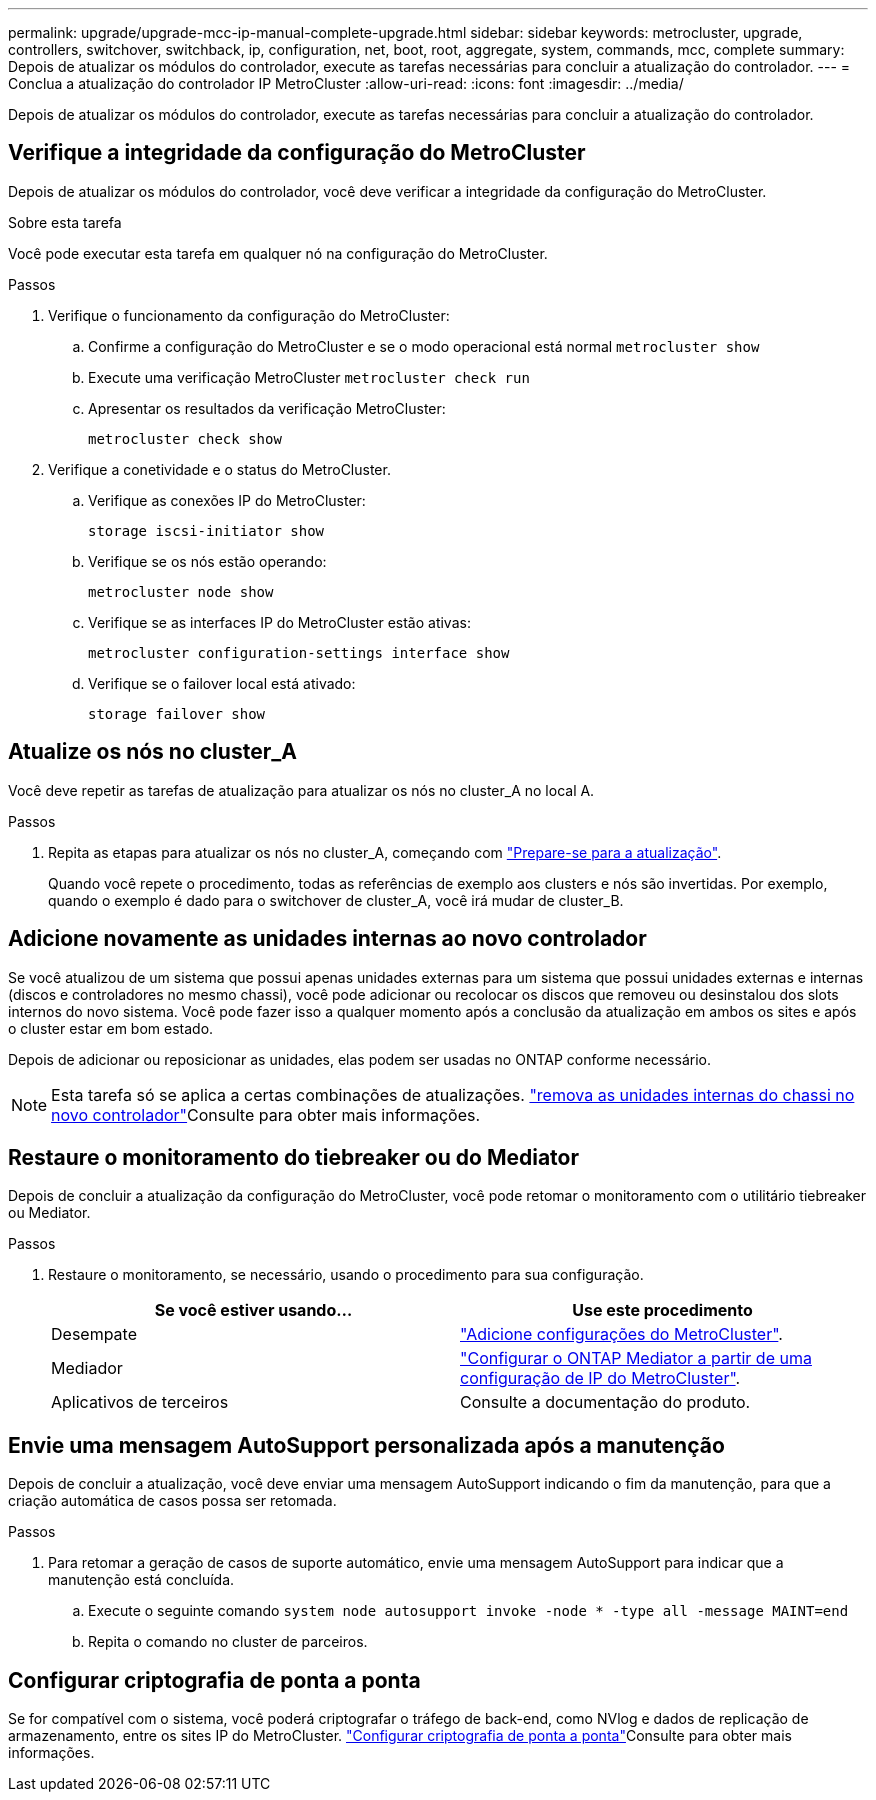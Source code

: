 ---
permalink: upgrade/upgrade-mcc-ip-manual-complete-upgrade.html 
sidebar: sidebar 
keywords: metrocluster, upgrade, controllers, switchover, switchback, ip, configuration, net, boot, root, aggregate, system, commands, mcc, complete 
summary: Depois de atualizar os módulos do controlador, execute as tarefas necessárias para concluir a atualização do controlador. 
---
= Conclua a atualização do controlador IP MetroCluster
:allow-uri-read: 
:icons: font
:imagesdir: ../media/


[role="lead"]
Depois de atualizar os módulos do controlador, execute as tarefas necessárias para concluir a atualização do controlador.



== Verifique a integridade da configuração do MetroCluster

Depois de atualizar os módulos do controlador, você deve verificar a integridade da configuração do MetroCluster.

.Sobre esta tarefa
Você pode executar esta tarefa em qualquer nó na configuração do MetroCluster.

.Passos
. Verifique o funcionamento da configuração do MetroCluster:
+
.. Confirme a configuração do MetroCluster e se o modo operacional está normal
`metrocluster show`
.. Execute uma verificação MetroCluster
`metrocluster check run`
.. Apresentar os resultados da verificação MetroCluster:
+
`metrocluster check show`



. Verifique a conetividade e o status do MetroCluster.
+
.. Verifique as conexões IP do MetroCluster:
+
`storage iscsi-initiator show`

.. Verifique se os nós estão operando:
+
`metrocluster node show`

.. Verifique se as interfaces IP do MetroCluster estão ativas:
+
`metrocluster configuration-settings interface show`

.. Verifique se o failover local está ativado:
+
`storage failover show`







== Atualize os nós no cluster_A

Você deve repetir as tarefas de atualização para atualizar os nós no cluster_A no local A.

.Passos
. Repita as etapas para atualizar os nós no cluster_A, começando com link:upgrade-mcc-ip-manual-requirements.html["Prepare-se para a atualização"].
+
Quando você repete o procedimento, todas as referências de exemplo aos clusters e nós são invertidas. Por exemplo, quando o exemplo é dado para o switchover de cluster_A, você irá mudar de cluster_B.





== Adicione novamente as unidades internas ao novo controlador

Se você atualizou de um sistema que possui apenas unidades externas para um sistema que possui unidades externas e internas (discos e controladores no mesmo chassi), você pode adicionar ou recolocar os discos que removeu ou desinstalou dos slots internos do novo sistema. Você pode fazer isso a qualquer momento após a conclusão da atualização em ambos os sites e após o cluster estar em bom estado.

Depois de adicionar ou reposicionar as unidades, elas podem ser usadas no ONTAP conforme necessário.


NOTE: Esta tarefa só se aplica a certas combinações de atualizações. link:upgrade-mcc-ip-manual-hba-set-ha.html#remove-internal-drives-from-the-chassis-on-the-new-controller["remova as unidades internas do chassi no novo controlador"]Consulte para obter mais informações.



== Restaure o monitoramento do tiebreaker ou do Mediator

Depois de concluir a atualização da configuração do MetroCluster, você pode retomar o monitoramento com o utilitário tiebreaker ou Mediator.

.Passos
. Restaure o monitoramento, se necessário, usando o procedimento para sua configuração.
+
|===
| Se você estiver usando... | Use este procedimento 


 a| 
Desempate
 a| 
link:../tiebreaker/concept_configuring_the_tiebreaker_software.html#adding-metrocluster-configurations["Adicione configurações do MetroCluster"].



 a| 
Mediador
 a| 
link:../install-ip/concept_mediator_requirements.html["Configurar o ONTAP Mediator a partir de uma configuração de IP do MetroCluster"].



 a| 
Aplicativos de terceiros
 a| 
Consulte a documentação do produto.

|===




== Envie uma mensagem AutoSupport personalizada após a manutenção

Depois de concluir a atualização, você deve enviar uma mensagem AutoSupport indicando o fim da manutenção, para que a criação automática de casos possa ser retomada.

.Passos
. Para retomar a geração de casos de suporte automático, envie uma mensagem AutoSupport para indicar que a manutenção está concluída.
+
.. Execute o seguinte comando
`system node autosupport invoke -node * -type all -message MAINT=end`
.. Repita o comando no cluster de parceiros.






== Configurar criptografia de ponta a ponta

Se for compatível com o sistema, você poderá criptografar o tráfego de back-end, como NVlog e dados de replicação de armazenamento, entre os sites IP do MetroCluster. link:../maintain/task-configure-encryption.html["Configurar criptografia de ponta a ponta"]Consulte para obter mais informações.
